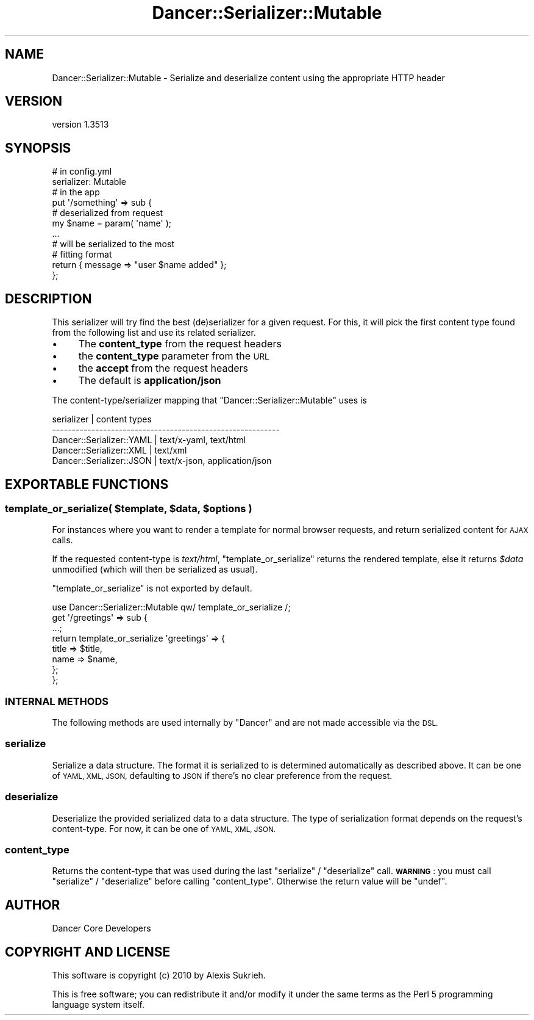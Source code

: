 .\" Automatically generated by Pod::Man 4.14 (Pod::Simple 3.40)
.\"
.\" Standard preamble:
.\" ========================================================================
.de Sp \" Vertical space (when we can't use .PP)
.if t .sp .5v
.if n .sp
..
.de Vb \" Begin verbatim text
.ft CW
.nf
.ne \\$1
..
.de Ve \" End verbatim text
.ft R
.fi
..
.\" Set up some character translations and predefined strings.  \*(-- will
.\" give an unbreakable dash, \*(PI will give pi, \*(L" will give a left
.\" double quote, and \*(R" will give a right double quote.  \*(C+ will
.\" give a nicer C++.  Capital omega is used to do unbreakable dashes and
.\" therefore won't be available.  \*(C` and \*(C' expand to `' in nroff,
.\" nothing in troff, for use with C<>.
.tr \(*W-
.ds C+ C\v'-.1v'\h'-1p'\s-2+\h'-1p'+\s0\v'.1v'\h'-1p'
.ie n \{\
.    ds -- \(*W-
.    ds PI pi
.    if (\n(.H=4u)&(1m=24u) .ds -- \(*W\h'-12u'\(*W\h'-12u'-\" diablo 10 pitch
.    if (\n(.H=4u)&(1m=20u) .ds -- \(*W\h'-12u'\(*W\h'-8u'-\"  diablo 12 pitch
.    ds L" ""
.    ds R" ""
.    ds C` ""
.    ds C' ""
'br\}
.el\{\
.    ds -- \|\(em\|
.    ds PI \(*p
.    ds L" ``
.    ds R" ''
.    ds C`
.    ds C'
'br\}
.\"
.\" Escape single quotes in literal strings from groff's Unicode transform.
.ie \n(.g .ds Aq \(aq
.el       .ds Aq '
.\"
.\" If the F register is >0, we'll generate index entries on stderr for
.\" titles (.TH), headers (.SH), subsections (.SS), items (.Ip), and index
.\" entries marked with X<> in POD.  Of course, you'll have to process the
.\" output yourself in some meaningful fashion.
.\"
.\" Avoid warning from groff about undefined register 'F'.
.de IX
..
.nr rF 0
.if \n(.g .if rF .nr rF 1
.if (\n(rF:(\n(.g==0)) \{\
.    if \nF \{\
.        de IX
.        tm Index:\\$1\t\\n%\t"\\$2"
..
.        if !\nF==2 \{\
.            nr % 0
.            nr F 2
.        \}
.    \}
.\}
.rr rF
.\" ========================================================================
.\"
.IX Title "Dancer::Serializer::Mutable 3"
.TH Dancer::Serializer::Mutable 3 "2020-01-29" "perl v5.32.0" "User Contributed Perl Documentation"
.\" For nroff, turn off justification.  Always turn off hyphenation; it makes
.\" way too many mistakes in technical documents.
.if n .ad l
.nh
.SH "NAME"
Dancer::Serializer::Mutable \- Serialize and deserialize content using the appropriate HTTP header
.SH "VERSION"
.IX Header "VERSION"
version 1.3513
.SH "SYNOPSIS"
.IX Header "SYNOPSIS"
.Vb 2
\&    # in config.yml
\&    serializer: Mutable
\&
\&    # in the app
\&    put \*(Aq/something\*(Aq => sub {
\&        # deserialized from request
\&        my $name = param( \*(Aqname\*(Aq );
\&        
\&        ...
\&
\&        # will be serialized to the most 
\&        # fitting format
\&        return { message => "user $name added" };
\&    };
.Ve
.SH "DESCRIPTION"
.IX Header "DESCRIPTION"
This serializer will try find the best (de)serializer for a given request.
For this, it will pick the first content type found from the following list
and use its related serializer.
.IP "\(bu" 4
The \fBcontent_type\fR from the request headers
.IP "\(bu" 4
the \fBcontent_type\fR parameter from the \s-1URL\s0
.IP "\(bu" 4
the \fBaccept\fR from the request headers
.IP "\(bu" 4
The default is \fBapplication/json\fR
.PP
The content\-type/serializer mapping that \f(CW\*(C`Dancer::Serializer::Mutable\*(C'\fR
uses is
.PP
.Vb 5
\&    serializer               | content types
\&    \-\-\-\-\-\-\-\-\-\-\-\-\-\-\-\-\-\-\-\-\-\-\-\-\-\-\-\-\-\-\-\-\-\-\-\-\-\-\-\-\-\-\-\-\-\-\-\-\-\-\-\-\-\-\-\-\-\-
\&    Dancer::Serializer::YAML | text/x\-yaml, text/html
\&    Dancer::Serializer::XML  | text/xml
\&    Dancer::Serializer::JSON | text/x\-json, application/json
.Ve
.SH "EXPORTABLE FUNCTIONS"
.IX Header "EXPORTABLE FUNCTIONS"
.ie n .SS "template_or_serialize( $template, $data, $options )"
.el .SS "template_or_serialize( \f(CW$template\fP, \f(CW$data\fP, \f(CW$options\fP )"
.IX Subsection "template_or_serialize( $template, $data, $options )"
For instances where you want to render a template for normal browser requests,
and return serialized content for \s-1AJAX\s0 calls.
.PP
If the requested content-type is \fItext/html\fR, \f(CW\*(C`template_or_serialize\*(C'\fR
returns the rendered template, else it returns \fI\f(CI$data\fI\fR unmodified 
(which will then be serialized as usual).
.PP
\&\f(CW\*(C`template_or_serialize\*(C'\fR is not exported by default.
.PP
.Vb 1
\&    use Dancer::Serializer::Mutable qw/ template_or_serialize /;
\&
\&    get \*(Aq/greetings\*(Aq => sub {
\&        ...;
\&
\&        return template_or_serialize \*(Aqgreetings\*(Aq => {
\&            title => $title,
\&            name  => $name,
\&        };
\&    };
.Ve
.SS "\s-1INTERNAL METHODS\s0"
.IX Subsection "INTERNAL METHODS"
The following methods are used internally by \f(CW\*(C`Dancer\*(C'\fR and are not made
accessible via the \s-1DSL.\s0
.SS "serialize"
.IX Subsection "serialize"
Serialize a data structure. The format it is serialized to is determined
automatically as described above. It can be one of \s-1YAML, XML, JSON,\s0 defaulting
to \s-1JSON\s0 if there's no clear preference from the request.
.SS "deserialize"
.IX Subsection "deserialize"
Deserialize the provided serialized data to a data structure.  The type of 
serialization format depends on the request's content-type. For now, it can 
be one of \s-1YAML, XML, JSON.\s0
.SS "content_type"
.IX Subsection "content_type"
Returns the content-type that was used during the last \f(CW\*(C`serialize\*(C'\fR /
\&\f(CW\*(C`deserialize\*(C'\fR call. \fB\s-1WARNING\s0\fR : you must call \f(CW\*(C`serialize\*(C'\fR / \f(CW\*(C`deserialize\*(C'\fR
before calling \f(CW\*(C`content_type\*(C'\fR. Otherwise the return value will be \f(CW\*(C`undef\*(C'\fR.
.SH "AUTHOR"
.IX Header "AUTHOR"
Dancer Core Developers
.SH "COPYRIGHT AND LICENSE"
.IX Header "COPYRIGHT AND LICENSE"
This software is copyright (c) 2010 by Alexis Sukrieh.
.PP
This is free software; you can redistribute it and/or modify it under
the same terms as the Perl 5 programming language system itself.
